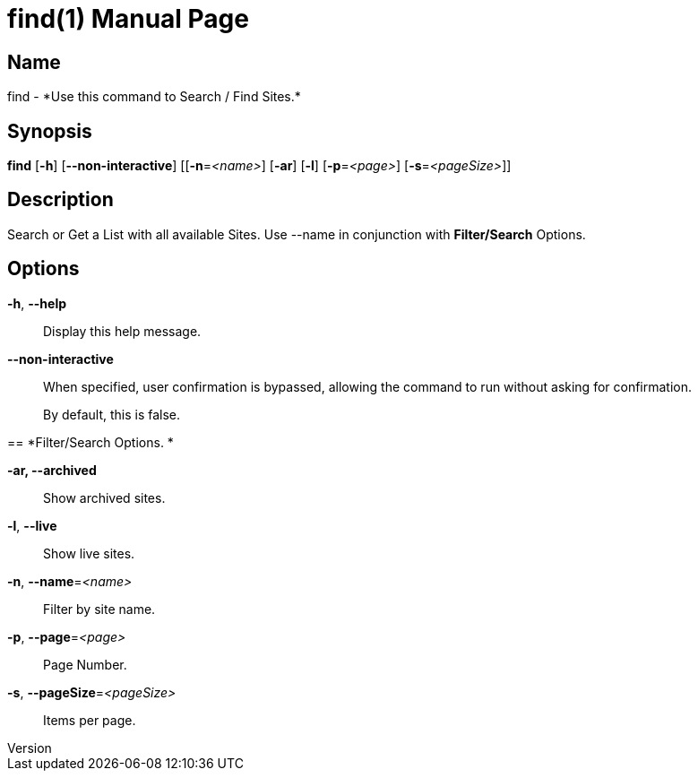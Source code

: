 // tag::picocli-generated-full-manpage[]
// tag::picocli-generated-man-section-header[]
:doctype: manpage
:revnumber: 
:manmanual: Find Manual
:mansource: 
:man-linkstyle: pass:[blue R < >]
= find(1)

// end::picocli-generated-man-section-header[]

// tag::picocli-generated-man-section-name[]
== Name

find - *Use this command to Search / Find Sites.*

// end::picocli-generated-man-section-name[]

// tag::picocli-generated-man-section-synopsis[]
== Synopsis

*find* [*-h*] [*--non-interactive*] [[*-n*=_<name>_] [*-ar*] [*-l*] [*-p*=_<page>_]
     [*-s*=_<pageSize>_]]

// end::picocli-generated-man-section-synopsis[]

// tag::picocli-generated-man-section-description[]
== Description

Search or Get a List with all available Sites.
Use --name in conjunction with *Filter/Search* Options.


// end::picocli-generated-man-section-description[]

// tag::picocli-generated-man-section-options[]
== Options

*-h*, *--help*::
  Display this help message.

*--non-interactive*::
  When specified, user confirmation is bypassed, allowing the command to run without asking for confirmation.
+
By default, this is false.

== 
*Filter/Search Options. *


*-ar, --archived*::
  Show archived sites.

*-l*, *--live*::
  Show live sites.

*-n*, *--name*=_<name>_::
  Filter by site name.

*-p*, *--page*=_<page>_::
  Page Number.

*-s*, *--pageSize*=_<pageSize>_::
  Items per page.

// end::picocli-generated-man-section-options[]

// tag::picocli-generated-man-section-arguments[]
// end::picocli-generated-man-section-arguments[]

// tag::picocli-generated-man-section-commands[]
// end::picocli-generated-man-section-commands[]

// tag::picocli-generated-man-section-exit-status[]
// end::picocli-generated-man-section-exit-status[]

// tag::picocli-generated-man-section-footer[]
// end::picocli-generated-man-section-footer[]

// end::picocli-generated-full-manpage[]
